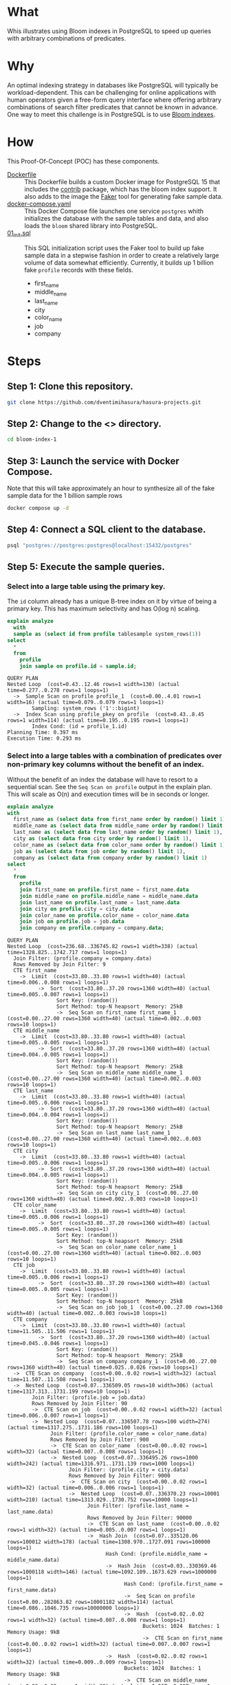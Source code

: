 * What

Whis illustrates using Bloom indexes in PostgreSQL to speed up queries
with arbitrary combinations of predicates.

* Why

An optimal indexing strategy in databases like PostgreSQL will
typically be workload-dependent.  This can be challenging for online
applications with human operators given a free-form query interface
where offering arbitrary combinations of search filter predicates that
cannot be known in advance.  One way to meet this challenge is in
PostgreSQL is to use [[https://www.postgresql.org/docs/current/bloom.html][Bloom indexes]].

* How

This Proof-Of-Concept (POC) has these components.

- [[file:Dockerfile][Dockerfile]] :: This Dockerfile builds a custom Docker image for
  PostgreSQL 15 that includes the [[https://www.postgresql.org/docs/current/contrib.html][contrib]] package, which has the bloom
  index support.  It also adds to the image the [[https://faker.readthedocs.io/][Faker]] tool for
  generating fake sample data.
- [[file:docker-compose.yaml][docker-compose.yaml]] :: This Docker Compose file launches one service
  ~postgres~ whith initializes the database with the sample tables and
  data, and also loads the ~bloom~ shared library into PostgreSQL.
- [[file:initdb.d/01_init.sql][01_init.sql]] :: This SQL initialization script uses the Faker tool to
  build up fake sample data in a stepwise fashion in order to create a
  relatively large volume of data somewhat efficiently.  Currently, it
  builds up 1 billion fake ~profile~ records with these fields.
  - first_name
  - middle_name
  - last_name
  - city
  - color_name
  - job
  - company

* Steps
** Step 1:  Clone this repository.

#+begin_src bash
git clone https://github.com/dventimihasura/hasura-projects.git
#+end_src

** Step 2:  Change to the <> directory.

#+begin_src bash
cd bloom-index-1
#+end_src

** Step 3:  Launch the service with Docker Compose.

Note that this will take approximately an hour to synthesize all of
the fake sample data for the 1 billion sample rows

#+begin_src bash
docker compose up -d
#+end_src

** Step 4:  Connect a SQL client to the database.

#+begin_src bash
psql "postgres://postgres:postgres@localhost:15432/postgres"
#+end_src

** Step 5:  Execute the sample queries.

*** Select into a large table using the primary key.

The ~id~ column already has a unique B-tree index on it by virtue of
being a primary key.  This has maximum selectivity and has O(log n)
scaling.

#+begin_src sql :engine postgresql :dbhost localhost :dbuser postgres :dbpassword postgres :database postgres :dbport 15432 :results output :exports both
explain analyze
  with
  sample as (select id from profile tablesample system_rows(1))
select
  *
  from
    profile
    join sample on profile.id = sample.id;
#+end_src

#+RESULTS:
: QUERY PLAN
: Nested Loop  (cost=0.43..12.46 rows=1 width=130) (actual time=0.277..0.278 rows=1 loops=1)
:   ->  Sample Scan on profile profile_1  (cost=0.00..4.01 rows=1 width=16) (actual time=0.079..0.079 rows=1 loops=1)
:         Sampling: system_rows ('1'::bigint)
:   ->  Index Scan using profile_pkey on profile  (cost=0.43..8.45 rows=1 width=114) (actual time=0.195..0.195 rows=1 loops=1)
:         Index Cond: (id = profile_1.id)
: Planning Time: 0.397 ms
: Execution Time: 0.293 ms

*** Select into a large tables with a combination of predicates over non-primary key columns without the benefit of an index.

Without the benefit of an index the database will have to resort to a
sequential scan.  See the ~Seq Scan on profile~ output in the explain
plan.  This will scale as O(n) and execution times will be in seconds
or longer.

#+begin_src sql :engine postgresql :dbhost localhost :dbuser postgres :dbpassword postgres :database postgres :dbport 15432 :results output :exports both
explain analyze
with
  first_name as (select data from first_name order by random() limit 1),
  middle_name as (select data from middle_name order by random() limit 1),
  last_name as (select data from last_name order by random() limit 1),
  city as (select data from city order by random() limit 1),
  color_name as (select data from color_name order by random() limit 1),
  job as (select data from job order by random() limit 1),
  company as (select data from company order by random() limit 1)
select
  *
  from
    profile
    join first_name on profile.first_name = first_name.data
    join middle_name on profile.middle_name = middle_name.data
    join last_name on profile.last_name = last_name.data
    join city on profile.city = city.data
    join color_name on profile.color_name = color_name.data
    join job on profile.job = job.data
    join company on profile.company = company.data;
#+end_src

#+RESULTS:
#+begin_example
QUERY PLAN
Nested Loop  (cost=236.68..336745.82 rows=1 width=338) (actual time=1328.825..1742.717 rows=1 loops=1)
  Join Filter: (profile.company = company.data)
  Rows Removed by Join Filter: 9
  CTE first_name
    ->  Limit  (cost=33.80..33.80 rows=1 width=40) (actual time=0.006..0.008 rows=1 loops=1)
          ->  Sort  (cost=33.80..37.20 rows=1360 width=40) (actual time=0.005..0.007 rows=1 loops=1)
                Sort Key: (random())
                Sort Method: top-N heapsort  Memory: 25kB
                ->  Seq Scan on first_name first_name_1  (cost=0.00..27.00 rows=1360 width=40) (actual time=0.002..0.003 rows=10 loops=1)
  CTE middle_name
    ->  Limit  (cost=33.80..33.80 rows=1 width=40) (actual time=0.005..0.005 rows=1 loops=1)
          ->  Sort  (cost=33.80..37.20 rows=1360 width=40) (actual time=0.004..0.005 rows=1 loops=1)
                Sort Key: (random())
                Sort Method: top-N heapsort  Memory: 25kB
                ->  Seq Scan on middle_name middle_name_1  (cost=0.00..27.00 rows=1360 width=40) (actual time=0.002..0.003 rows=10 loops=1)
  CTE last_name
    ->  Limit  (cost=33.80..33.80 rows=1 width=40) (actual time=0.005..0.006 rows=1 loops=1)
          ->  Sort  (cost=33.80..37.20 rows=1360 width=40) (actual time=0.004..0.004 rows=1 loops=1)
                Sort Key: (random())
                Sort Method: top-N heapsort  Memory: 25kB
                ->  Seq Scan on last_name last_name_1  (cost=0.00..27.00 rows=1360 width=40) (actual time=0.002..0.003 rows=10 loops=1)
  CTE city
    ->  Limit  (cost=33.80..33.80 rows=1 width=40) (actual time=0.005..0.006 rows=1 loops=1)
          ->  Sort  (cost=33.80..37.20 rows=1360 width=40) (actual time=0.004..0.005 rows=1 loops=1)
                Sort Key: (random())
                Sort Method: top-N heapsort  Memory: 25kB
                ->  Seq Scan on city city_1  (cost=0.00..27.00 rows=1360 width=40) (actual time=0.002..0.003 rows=10 loops=1)
  CTE color_name
    ->  Limit  (cost=33.80..33.80 rows=1 width=40) (actual time=0.005..0.006 rows=1 loops=1)
          ->  Sort  (cost=33.80..37.20 rows=1360 width=40) (actual time=0.005..0.005 rows=1 loops=1)
                Sort Key: (random())
                Sort Method: top-N heapsort  Memory: 25kB
                ->  Seq Scan on color_name color_name_1  (cost=0.00..27.00 rows=1360 width=40) (actual time=0.002..0.003 rows=10 loops=1)
  CTE job
    ->  Limit  (cost=33.80..33.80 rows=1 width=40) (actual time=0.005..0.006 rows=1 loops=1)
          ->  Sort  (cost=33.80..37.20 rows=1360 width=40) (actual time=0.005..0.005 rows=1 loops=1)
                Sort Key: (random())
                Sort Method: top-N heapsort  Memory: 25kB
                ->  Seq Scan on job job_1  (cost=0.00..27.00 rows=1360 width=40) (actual time=0.002..0.003 rows=10 loops=1)
  CTE company
    ->  Limit  (cost=33.80..33.80 rows=1 width=40) (actual time=11.505..11.506 rows=1 loops=1)
          ->  Sort  (cost=33.80..37.20 rows=1360 width=40) (actual time=0.045..0.046 rows=1 loops=1)
                Sort Key: (random())
                Sort Method: top-N heapsort  Memory: 25kB
                ->  Seq Scan on company company_1  (cost=0.00..27.00 rows=1360 width=40) (actual time=0.025..0.026 rows=10 loops=1)
  ->  CTE Scan on company  (cost=0.00..0.02 rows=1 width=32) (actual time=11.507..11.508 rows=1 loops=1)
  ->  Nested Loop  (cost=0.07..336509.05 rows=10 width=306) (actual time=1317.313..1731.199 rows=10 loops=1)
        Join Filter: (profile.job = job.data)
        Rows Removed by Join Filter: 90
        ->  CTE Scan on job  (cost=0.00..0.02 rows=1 width=32) (actual time=0.006..0.007 rows=1 loops=1)
        ->  Nested Loop  (cost=0.07..336507.78 rows=100 width=274) (actual time=1317.275..1731.186 rows=100 loops=1)
              Join Filter: (profile.color_name = color_name.data)
              Rows Removed by Join Filter: 900
              ->  CTE Scan on color_name  (cost=0.00..0.02 rows=1 width=32) (actual time=0.007..0.008 rows=1 loops=1)
              ->  Nested Loop  (cost=0.07..336495.26 rows=1000 width=242) (actual time=1316.971..1731.139 rows=1000 loops=1)
                    Join Filter: (profile.city = city.data)
                    Rows Removed by Join Filter: 9000
                    ->  CTE Scan on city  (cost=0.00..0.02 rows=1 width=32) (actual time=0.006..0.006 rows=1 loops=1)
                    ->  Nested Loop  (cost=0.07..336370.23 rows=10001 width=210) (actual time=1313.029..1730.752 rows=10000 loops=1)
                          Join Filter: (profile.last_name = last_name.data)
                          Rows Removed by Join Filter: 90000
                          ->  CTE Scan on last_name  (cost=0.00..0.02 rows=1 width=32) (actual time=0.005..0.007 rows=1 loops=1)
                          ->  Hash Join  (cost=0.07..335120.06 rows=100012 width=178) (actual time=1308.970..1727.091 rows=100000 loops=1)
                                Hash Cond: (profile.middle_name = middle_name.data)
                                ->  Hash Join  (cost=0.03..330369.46 rows=1000118 width=146) (actual time=1092.109..1673.629 rows=1000000 loops=1)
                                      Hash Cond: (profile.first_name = first_name.data)
                                      ->  Seq Scan on profile  (cost=0.00..282863.82 rows=10001182 width=114) (actual time=0.086..1046.735 rows=10000000 loops=1)
                                      ->  Hash  (cost=0.02..0.02 rows=1 width=32) (actual time=0.007..0.008 rows=1 loops=1)
                                            Buckets: 1024  Batches: 1  Memory Usage: 9kB
                                            ->  CTE Scan on first_name  (cost=0.00..0.02 rows=1 width=32) (actual time=0.007..0.007 rows=1 loops=1)
                                ->  Hash  (cost=0.02..0.02 rows=1 width=32) (actual time=0.009..0.009 rows=1 loops=1)
                                      Buckets: 1024  Batches: 1  Memory Usage: 9kB
                                      ->  CTE Scan on middle_name  (cost=0.00..0.02 rows=1 width=32) (actual time=0.007..0.007 rows=1 loops=1)
Planning Time: 1.142 ms
JIT:
  Functions: 60
  Options: Inlining false, Optimization false, Expressions true, Deforming true
  Timing: Generation 2.045 ms, Inlining 0.000 ms, Optimization 0.530 ms, Emission 10.761 ms, Total 13.336 ms
Execution Time: 1762.171 ms
#+end_example

*** Add a bloom index over all the non-primary key columns in the ~profile~ table.

#+begin_src sql :engine postgresql :dbhost localhost :dbuser postgres :dbpassword postgres :database postgres :dbport 15432 :results output :exports both
create index bloomidx on profile using bloom(first_name, middle_name, last_name, city, color_name, job, company);
#+end_src

#+RESULTS:
: CREATE INDEX

*** Select into a large tables with a combination of predicates over non-primary key columns /with/ the benefit of an index.

With the benefit of an index, the database can avoid a sequential
scane.  Note the ~Bitmap Index Scan on bloomidx~ in the explain plan.
This will scale as O(log n) and have execution times in milliseconds.

#+begin_src sql :engine postgresql :dbhost localhost :dbuser postgres :dbpassword postgres :database postgres :dbport 15432 :results output :exports both
explain analyze
with
  first_name as (select data from first_name order by random() limit 1),
  middle_name as (select data from middle_name order by random() limit 1),
  last_name as (select data from last_name order by random() limit 1),
  city as (select data from city order by random() limit 1),
  color_name as (select data from color_name order by random() limit 1),
  job as (select data from job order by random() limit 1),
  company as (select data from company order by random() limit 1)
select
  *
  from
    profile
    join first_name on profile.first_name = first_name.data
    join middle_name on profile.middle_name = middle_name.data
    join last_name on profile.last_name = last_name.data
    join city on profile.city = city.data
    join color_name on profile.color_name = color_name.data
    join job on profile.job = job.data
    join company on profile.company = company.data;
#+end_src

#+RESULTS:
#+begin_example
QUERY PLAN
Hash Join  (cost=228672.96..232509.13 rows=1 width=338) (actual time=44.208..46.754 rows=1 loops=1)
  Hash Cond: (profile.company = company.data)
  CTE first_name
    ->  Limit  (cost=33.80..33.80 rows=1 width=40) (actual time=0.005..0.006 rows=1 loops=1)
          ->  Sort  (cost=33.80..37.20 rows=1360 width=40) (actual time=0.004..0.005 rows=1 loops=1)
                Sort Key: (random())
                Sort Method: top-N heapsort  Memory: 25kB
                ->  Seq Scan on first_name first_name_1  (cost=0.00..27.00 rows=1360 width=40) (actual time=0.002..0.003 rows=10 loops=1)
  CTE middle_name
    ->  Limit  (cost=33.80..33.80 rows=1 width=40) (actual time=0.005..0.006 rows=1 loops=1)
          ->  Sort  (cost=33.80..37.20 rows=1360 width=40) (actual time=0.005..0.005 rows=1 loops=1)
                Sort Key: (random())
                Sort Method: top-N heapsort  Memory: 25kB
                ->  Seq Scan on middle_name middle_name_1  (cost=0.00..27.00 rows=1360 width=40) (actual time=0.002..0.003 rows=10 loops=1)
  CTE last_name
    ->  Limit  (cost=33.80..33.80 rows=1 width=40) (actual time=0.005..0.006 rows=1 loops=1)
          ->  Sort  (cost=33.80..37.20 rows=1360 width=40) (actual time=0.005..0.005 rows=1 loops=1)
                Sort Key: (random())
                Sort Method: top-N heapsort  Memory: 25kB
                ->  Seq Scan on last_name last_name_1  (cost=0.00..27.00 rows=1360 width=40) (actual time=0.003..0.003 rows=10 loops=1)
  CTE city
    ->  Limit  (cost=33.80..33.80 rows=1 width=40) (actual time=0.005..0.006 rows=1 loops=1)
          ->  Sort  (cost=33.80..37.20 rows=1360 width=40) (actual time=0.004..0.005 rows=1 loops=1)
                Sort Key: (random())
                Sort Method: top-N heapsort  Memory: 25kB
                ->  Seq Scan on city city_1  (cost=0.00..27.00 rows=1360 width=40) (actual time=0.002..0.003 rows=10 loops=1)
  CTE color_name
    ->  Limit  (cost=33.80..33.80 rows=1 width=40) (actual time=0.005..0.006 rows=1 loops=1)
          ->  Sort  (cost=33.80..37.20 rows=1360 width=40) (actual time=0.005..0.005 rows=1 loops=1)
                Sort Key: (random())
                Sort Method: top-N heapsort  Memory: 25kB
                ->  Seq Scan on color_name color_name_1  (cost=0.00..27.00 rows=1360 width=40) (actual time=0.003..0.003 rows=10 loops=1)
  CTE job
    ->  Limit  (cost=33.80..33.80 rows=1 width=40) (actual time=0.006..0.007 rows=1 loops=1)
          ->  Sort  (cost=33.80..37.20 rows=1360 width=40) (actual time=0.005..0.006 rows=1 loops=1)
                Sort Key: (random())
                Sort Method: top-N heapsort  Memory: 25kB
                ->  Seq Scan on job job_1  (cost=0.00..27.00 rows=1360 width=40) (actual time=0.003..0.004 rows=10 loops=1)
  CTE company
    ->  Limit  (cost=33.80..33.80 rows=1 width=40) (actual time=12.251..12.251 rows=1 loops=1)
          ->  Sort  (cost=33.80..37.20 rows=1360 width=40) (actual time=0.044..0.044 rows=1 loops=1)
                Sort Key: (random())
                Sort Method: top-N heapsort  Memory: 25kB
                ->  Seq Scan on company company_1  (cost=0.00..27.00 rows=1360 width=40) (actual time=0.024..0.025 rows=10 loops=1)
  ->  Hash Join  (cost=228436.32..232272.43 rows=10 width=306) (actual time=31.937..34.480 rows=10 loops=1)
        Hash Cond: (profile.job = job.data)
        ->  Hash Join  (cost=228436.28..232271.92 rows=100 width=274) (actual time=31.893..34.461 rows=100 loops=1)
              Hash Cond: (profile.color_name = color_name.data)
              ->  Nested Loop  (cost=228436.25..232267.14 rows=1000 width=242) (actual time=31.598..34.396 rows=1000 loops=1)
                    ->  CTE Scan on city  (cost=0.00..0.02 rows=1 width=32) (actual time=0.006..0.007 rows=1 loops=1)
                    ->  Nested Loop  (cost=228436.25..232257.12 rows=1000 width=210) (actual time=31.590..34.338 rows=1000 loops=1)
                          ->  CTE Scan on last_name  (cost=0.00..0.02 rows=1 width=32) (actual time=0.006..0.007 rows=1 loops=1)
                          ->  Nested Loop  (cost=228436.25..232247.10 rows=1000 width=178) (actual time=31.583..34.283 rows=1000 loops=1)
                                ->  CTE Scan on middle_name  (cost=0.00..0.02 rows=1 width=32) (actual time=0.005..0.006 rows=1 loops=1)
                                ->  Nested Loop  (cost=228436.25..232237.08 rows=1000 width=146) (actual time=31.577..34.228 rows=1000 loops=1)
                                      ->  CTE Scan on first_name  (cost=0.00..0.02 rows=1 width=32) (actual time=0.006..0.007 rows=1 loops=1)
                                      ->  Bitmap Heap Scan on profile  (cost=228436.25..232227.06 rows=1000 width=114) (actual time=31.567..34.149 rows=1000 loops=1)
                                            Recheck Cond: ((first_name = first_name.data) AND (middle_name = middle_name.data) AND (last_name = last_name.data) AND (city = city.data))
                                            Rows Removed by Index Recheck: 580
                                            Heap Blocks: exact=174
                                            ->  Bitmap Index Scan on bloomidx  (cost=0.00..228436.00 rows=1000 width=0) (actual time=30.924..30.924 rows=1580 loops=1)
                                                  Index Cond: ((first_name = first_name.data) AND (middle_name = middle_name.data) AND (last_name = last_name.data) AND (city = city.data))
              ->  Hash  (cost=0.02..0.02 rows=1 width=32) (actual time=0.006..0.007 rows=1 loops=1)
                    Buckets: 1024  Batches: 1  Memory Usage: 9kB
                    ->  CTE Scan on color_name  (cost=0.00..0.02 rows=1 width=32) (actual time=0.006..0.006 rows=1 loops=1)
        ->  Hash  (cost=0.02..0.02 rows=1 width=32) (actual time=0.007..0.008 rows=1 loops=1)
              Buckets: 1024  Batches: 1  Memory Usage: 9kB
              ->  CTE Scan on job  (cost=0.00..0.02 rows=1 width=32) (actual time=0.007..0.007 rows=1 loops=1)
  ->  Hash  (cost=0.02..0.02 rows=1 width=32) (actual time=12.256..12.256 rows=1 loops=1)
        Buckets: 1024  Batches: 1  Memory Usage: 9kB
        ->  CTE Scan on company  (cost=0.00..0.02 rows=1 width=32) (actual time=12.254..12.254 rows=1 loops=1)
Planning Time: 2.816 ms
JIT:
  Functions: 64
  Options: Inlining false, Optimization false, Expressions true, Deforming true
  Timing: Generation 2.147 ms, Inlining 0.000 ms, Optimization 0.564 ms, Emission 11.460 ms, Total 14.171 ms
Execution Time: 69.388 ms
#+end_example
